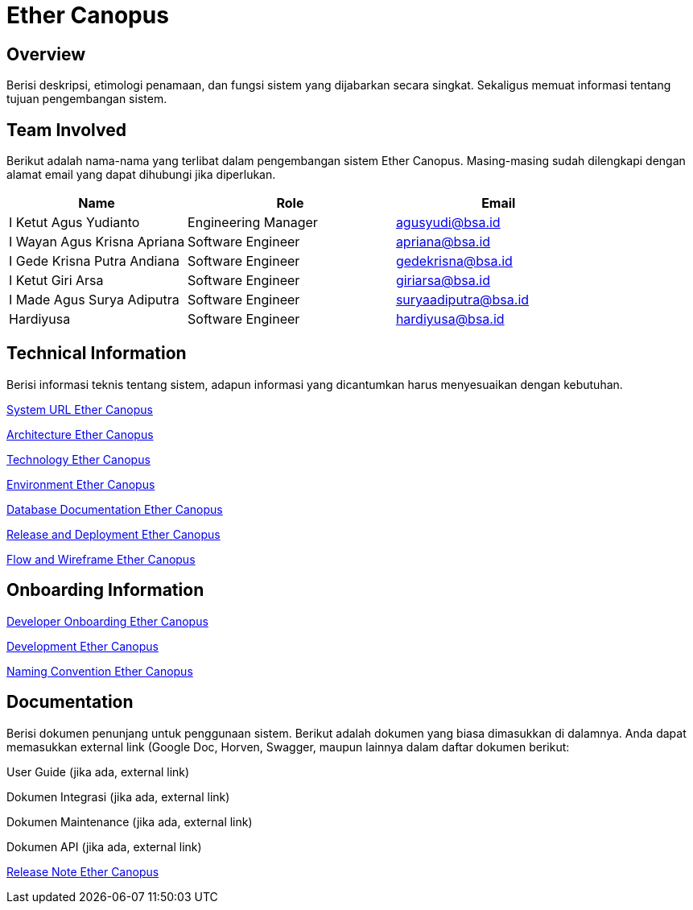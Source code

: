 = Ether Canopus

== Overview

Berisi deskripsi, etimologi penamaan, dan fungsi sistem yang dijabarkan secara singkat. Sekaligus memuat informasi tentang tujuan pengembangan sistem.

== Team Involved

Berikut adalah nama-nama yang terlibat dalam pengembangan sistem Ether Canopus. Masing-masing sudah dilengkapi dengan alamat email yang dapat dihubungi jika diperlukan. 

[cols="30%,35%,35%",frame=all, grid=all]
|===
^.^h| *Name* 
^.^h| *Role* 
^.^h| *Email* 

| I Ketut Agus Yudianto 
| Engineering Manager 
| agusyudi@bsa.id

| I Wayan Agus Krisna Apriana 
| Software Engineer 
| apriana@bsa.id

| I Gede Krisna Putra Andiana 
| Software Engineer 
| gedekrisna@bsa.id

| I Ketut Giri Arsa 
| Software Engineer 
| giriarsa@bsa.id

| I Made Agus Surya Adiputra 
| Software Engineer 
| suryaadiputra@bsa.id

| Hardiyusa 
| Software Engineer 
| hardiyusa@bsa.id
|===

== Technical Information

Berisi informasi teknis tentang sistem, adapun informasi yang dicantumkan harus menyesuaikan dengan kebutuhan.

<<./url-Ether-Canopus.adoc#, System URL Ether Canopus>>

<<./architecture-Ether-Canopus.adoc#, Architecture Ether Canopus>>

<<./technology-Ether-Canopus.adoc#, Technology Ether Canopus>>

<<./environment-Ether-Canopus.adoc#, Environment Ether Canopus>>

<<./database-Ether-Canopus.adoc#, Database Documentation Ether Canopus>>

<<./release-deploy-Ether-Canopus.adoc#, Release and Deployment Ether Canopus>>

<<./flow-wire-Ether-Canopus.adoc#, Flow and Wireframe Ether Canopus>>

== Onboarding Information

<<./dev-onboarding-Ether-Canopus.adoc#, Developer Onboarding Ether Canopus>>

<<./development-Ether-Canopus.adoc#, Development Ether Canopus>>

<<./naming-convention-Ether-Canopus.adoc#, Naming Convention Ether Canopus>>

== Documentation

Berisi dokumen penunjang untuk penggunaan sistem. Berikut adalah dokumen yang biasa dimasukkan di dalamnya. Anda dapat memasukkan external link (Google Doc, Horven, Swagger, maupun lainnya dalam daftar dokumen berikut:

User Guide (jika ada, external link)

Dokumen Integrasi (jika ada, external link)

Dokumen Maintenance (jika ada, external link)

Dokumen API (jika ada, external link)

<<./release-note-Ether-Canopus.adoc#, Release Note Ether Canopus>>
